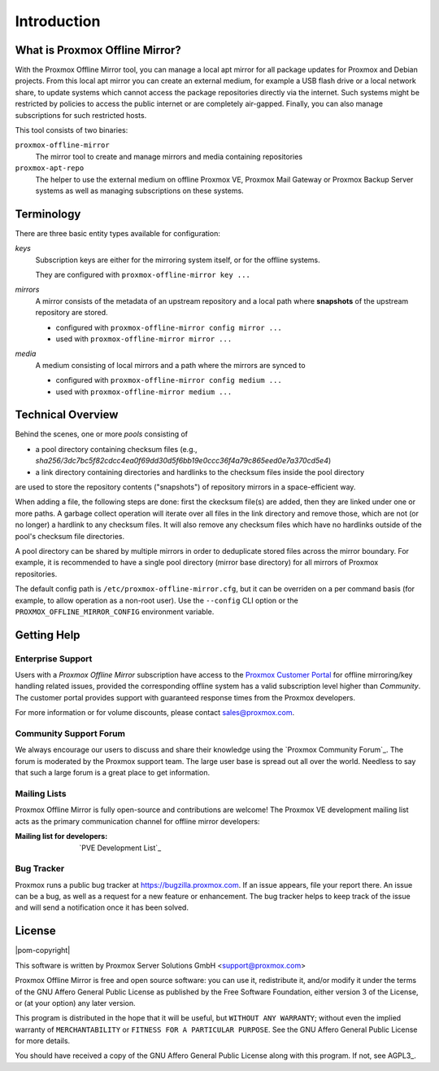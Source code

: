 Introduction
============

What is Proxmox Offline Mirror?
-------------------------------

With the Proxmox Offline Mirror tool, you can manage a local apt mirror for all package updates for
Proxmox and Debian projects. From this local apt mirror you can create an external medium, for
example a USB flash drive or a local network share, to update systems which cannot access the
package repositories directly via the internet.  Such systems might be restricted by policies to
access the public internet or are completely air-gapped.  Finally, you can also manage subscriptions
for such restricted hosts.

This tool consists of two binaries:

``proxmox-offline-mirror``
  The mirror tool to create and manage mirrors and media containing repositories

``proxmox-apt-repo``
  The helper to use the external medium on offline Proxmox VE, Proxmox Mail Gateway or Proxmox
  Backup Server systems as well as managing subscriptions on these systems.

Terminology
-----------

There are three basic entity types available for configuration:

*keys*
  Subscription keys are either for the mirroring system itself, or for the offline systems.

  They are configured with ``proxmox-offline-mirror key ...``

*mirrors*
  A mirror consists of the metadata of an upstream repository and a local path where **snapshots**
  of the upstream repository are stored.

  - configured with ``proxmox-offline-mirror config mirror ...``

  - used with ``proxmox-offline-mirror mirror ...``

*media*
  A medium consisting of local mirrors and a path where the mirrors are synced to

  - configured with ``proxmox-offline-mirror config medium ...``

  - used with ``proxmox-offline-mirror medium ...``


Technical Overview
------------------

Behind the scenes, one or more `pools` consisting of

- a pool directory containing checksum files (e.g., `sha256/3dc7bc5f82cdcc4ea0f69dd30d5f6bb19e0ccc36f4a79c865eed0e7a370cd5e4`)
- a link directory containing directories and hardlinks to the checksum files inside the pool
  directory

are used to store the repository contents ("snapshots") of repository mirrors in a space-efficient way.

When adding a file, the following steps are done: first the ckecksum file(s) are added, then they
are linked under one or more paths. A garbage collect operation will iterate over all files in the
link directory and remove those, which are not (or no longer) a hardlink to any checksum files. It
will also remove any checksum files which have no hardlinks outside of the pool's checksum file
directories.

A pool directory can be shared by multiple mirrors in order to deduplicate stored files across the
mirror boundary. For example, it is recommended to have a single pool directory (mirror base directory)
for all mirrors of Proxmox repositories.

The default config path is ``/etc/proxmox-offline-mirror.cfg``, but it can be overriden on a per
command basis (for example, to allow operation as a non-root user). Use the ``--config`` CLI option or
the ``PROXMOX_OFFLINE_MIRROR_CONFIG`` environment variable.


.. _get_help:

Getting Help
------------

.. _get_help_enterprise_support:

Enterprise Support
^^^^^^^^^^^^^^^^^^

Users with a `Proxmox Offline Mirror` subscription have access to the `Proxmox Customer Portal
<https://my.proxmox.com>`_ for offline mirroring/key handling related issues, provided the
corresponding offline system has a valid subscription level higher than `Community`. The customer
portal provides support with guaranteed response times from the Proxmox developers.

For more information or for volume discounts, please contact sales@proxmox.com.

Community Support Forum
^^^^^^^^^^^^^^^^^^^^^^^

We always encourage our users to discuss and share their knowledge using the
`Proxmox Community Forum`_. The forum is moderated by the Proxmox support team.
The large user base is spread out all over the world. Needless to say that such
a large forum is a great place to get information.

Mailing Lists
^^^^^^^^^^^^^

Proxmox Offline Mirror is fully open-source and contributions are welcome! The Proxmox VE
development mailing list acts as the primary communication channel for offline mirror developers:

:Mailing list for developers: `PVE Development List`_

Bug Tracker
^^^^^^^^^^^

Proxmox runs a public bug tracker at `<https://bugzilla.proxmox.com>`_. If an
issue appears, file your report there. An issue can be a bug, as well as a
request for a new feature or enhancement. The bug tracker helps to keep track
of the issue and will send a notification once it has been solved.

License
-------

|pom-copyright|

This software is written by Proxmox Server Solutions GmbH <support@proxmox.com>

Proxmox Offline Mirror is free and open source software: you can use it,
redistribute it, and/or modify it under the terms of the GNU Affero General
Public License as published by the Free Software Foundation, either version 3
of the License, or (at your option) any later version.

This program is distributed in the hope that it will be useful, but
``WITHOUT ANY WARRANTY``; without even the implied warranty of
``MERCHANTABILITY`` or ``FITNESS FOR A PARTICULAR PURPOSE``.  See the GNU
Affero General Public License for more details.

You should have received a copy of the GNU Affero General Public License
along with this program.  If not, see AGPL3_.
